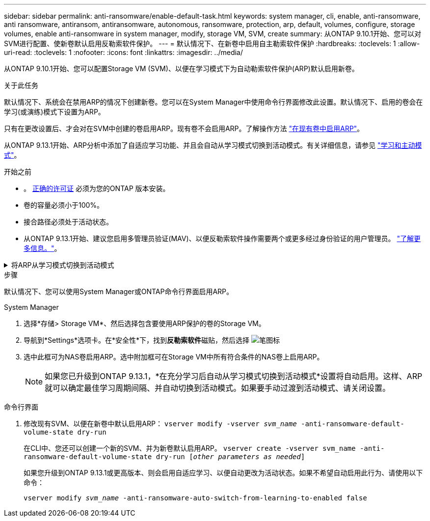 ---
sidebar: sidebar 
permalink: anti-ransomware/enable-default-task.html 
keywords: system manager, cli, enable, anti-ransomware, anti ransomware, antiransom, antiransomware, autonomous, ransomware, protection, arp, default, volumes, configure, storage volumes, enable anti-ransomware in system manager, modify, storage VM, SVM, create 
summary: 从ONTAP 9.10.1开始、您可以对SVM进行配置、使新卷默认启用反勒索软件保护。 
---
= 默认情况下、在新卷中启用自主勒索软件保护
:hardbreaks:
:toclevels: 1
:allow-uri-read: 
:toclevels: 1
:nofooter: 
:icons: font
:linkattrs: 
:imagesdir: ../media/


[role="lead"]
从ONTAP 9.10.1开始、您可以配置Storage VM (SVM)、以便在学习模式下为自动勒索软件保护(ARP)默认启用新卷。

.关于此任务
默认情况下、系统会在禁用ARP的情况下创建新卷。您可以在System Manager中使用命令行界面修改此设置。默认情况下、启用的卷会在学习(或演练)模式下设置为ARP。

只有在更改设置后、才会对在SVM中创建的卷启用ARP。现有卷不会启用ARP。了解操作方法 link:enable-task.html["在现有卷中启用ARP"]。

从ONTAP 9.13.1开始、ARP分析中添加了自适应学习功能、并且会自动从学习模式切换到活动模式。有关详细信息，请参见 link:index.html#learning-and-active-modes["学习和主动模式"]。

.开始之前
* 。 xref:index.html[正确的许可证] 必须为您的ONTAP 版本安装。
* 卷的容量必须小于100%。
* 接合路径必须处于活动状态。
* 从ONTAP 9.13.1开始、建议您启用多管理员验证(MAV)、以便反勒索软件操作需要两个或更多经过身份验证的用户管理员。 link:../multi-admin-verify/enable-disable-task.html["了解更多信息。"^]。


.将ARP从学习模式切换到活动模式
[%collapsible]
====
从ONTAP 9.131开始、ARP分析增加了自适应学习功能。自动完成从学习模式切换到活动模式的操作。ARP自动决定从学习模式切换到活动模式取决于以下选项的配置设置：

[listing]
----
 -anti-ransomware-auto-switch-minimum-incoming-data-percent
 -anti-ransomware-auto-switch-duration-without-new-file-extension
 -anti-ransomware-auto-switch-minimum-learning-period
 -anti-ransomware-auto-switch-minimum-file-count
 -anti-ransomware-auto-switch-minimum-file-extension
----
学习30天后、卷会自动切换到活动模式、即使其中一个或多个条件不满足也是如此。也就是说、如果启用了自动切换、则卷将在最长30天后切换到活动模式。30天的最大值是固定的、不可修改。

有关ARP配置选项(包括默认值)的详细信息、请参见 link:https://docs.netapp.com/us-en/ontap-cli/security-anti-ransomware-volume-auto-switch-to-enable-mode-show.html["ONTAP 命令参考"^]。

====
.步骤
默认情况下、您可以使用System Manager或ONTAP命令行界面启用ARP。

[role="tabbed-block"]
====
.System Manager
--
. 选择*存储> Storage VM*、然后选择包含要使用ARP保护的卷的Storage VM。
. 导航到*Settings*选项卡。在*安全性*下，找到**反勒索软件**磁贴，然后选择 image:icon_pencil.gif["笔图标"]
. 选中此框可为NAS卷启用ARP。选中附加框可在Storage VM中所有符合条件的NAS卷上启用ARP。
+

NOTE: 如果您已升级到ONTAP 9.13.1，*在充分学习后自动从学习模式切换到活动模式*设置将自动启用。这样、ARP就可以确定最佳学习周期间隔、并自动切换到活动模式。如果要手动过渡到活动模式、请关闭设置。



--
.命令行界面
--
. 修改现有SVM、以便在新卷中默认启用ARP：
`vserver modify -vserver _svm_name_ -anti-ransomware-default-volume-state dry-run`
+
在CLI中、您还可以创建一个新的SVM、并为新卷默认启用ARP。
`vserver create -vserver svm_name -anti-ransomware-default-volume-state dry-run [_other parameters as needed_]`

+
如果您升级到ONTAP 9.13.1或更高版本、则会启用自适应学习、以便自动更改为活动状态。如果不希望自动启用此行为、请使用以下命令：

+
`vserver modify _svm_name_ -anti-ransomware-auto-switch-from-learning-to-enabled false`



--
====